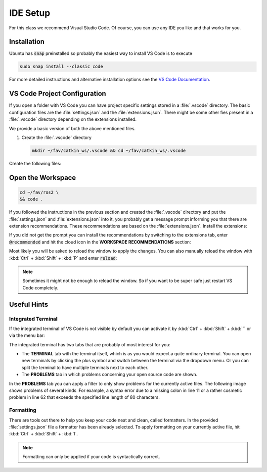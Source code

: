 IDE Setup
#########

.. todo:: Update this for ROS2! This is outdated.

For this class we recommend Visual Studio Code. Of course, you can use any IDE you like and that works for you.

Installation
============

Ubuntu has :code:`snap` preinstalled so probably the easiest way to install VS Code is to execute

.. code-block:: sh

   sudo snap install --classic code

For more detailed instructions and alternative installation options see the `VS Code Documentation <https://code.visualstudio.com/docs/setup/linux>`_.

VS Code Project Configuration
=============================

If you open a folder with VS Code you can have project specific settings stored in a :file:`.vscode` directory. The basic configuration files are the :file:`settings.json` and the :file:`extensions.json`. There might be some other fies present in a :file:`.vscode` directory depending on the extensions installed.

We provide a basic version of both the above mentioned files.

#. Create the :file:`.vscode` directory

   .. code-block:: sh

      mkdir ~/fav/catkin_ws/.vscode && cd ~/fav/catkin_ws/.vscode

Create the following files:

.. code-block:: json
   :caption: extensions.json

   {
       "recommendations": [
            // generate docstring snippets for python
	    	"njpwerner.autodocstring",
            // python language support
	    	"ms-python.python",
            // cpp language support
	    	"ms-vscode.cpptools",
            // yaml language support
	    	"redhat.vscode-yaml",
            // ROS extension
	    	"ms-iot.vscode-ros",
            // xml language support
	    	"redhat.vscode-xml",
            // syntax support for cmake files
	    	"twxs.cmake",
            // generate doxygen comments
	    	"cschlosser.doxdocgen"
	    ]
   }

.. code-block:: json
   :caption: settings.json

   {
        "python.languageServer": "Pylance",
        "python.formatting.provider": "yapf",
        "python.formatting.yapfArgs": [
            "--style={based_on_style: pep8, column_limit: 80}"
        ],
        "python.linting.enabled": true,
        "python.linting.pylintEnabled": false,
        "python.linting.flake8Enabled": true,
        "python.linting.flake8Args": [
            "--max-line-length=80"
        ],
        "python.analysis.completeFunctionParens": true,
        "clang-format.language.cpp.enable": true,
        "autoDocstring.docstringFormat": "google",
        "files.insertFinalNewline": true,
        "yaml.format.enable": true,
        "yaml.validate": true,
        // use google style per default
        "C_Cpp.clang_format_fallbackStyle": "Google",
        // never fall back to tag parser
                "C_Cpp.intelliSenseEngineFallback": "disabled",
        "C_Cpp.codeAnalysis.clangTidy.enabled": true,
        // use compile_commands.json specified in c_cpp_properties.json
        "C_Cpp.codeAnalysis.clangTidy.useBuildPath": true
    }

Open the Workspace
==================

.. code-block:: sh

   cd ~/fav/ros2 \
   && code .


If you followed the instructions in the previous section and created the :file:`.vscode` directory and put the :file:`settings.json` and :file:`extensions.json` into it, you probably get a message prompt informing you that there are extension recommendations. These recommendations are based on the :file:`extensions.json`. Install the extensions:

.. image:: /res/images/vscode_recommended_extensions.png

If you did not get the prompt you can install the recommendations by switching to the extensions tab, enter :code:`@recommended` and hit the cloud icon in the **WORKSPACE RECOMMENDATIONS** section:

.. image:: /res/images/vscode_install_recommended.png

Most likely you will be asked to reload the window to apply the changes. You can also manually reload the window with :kbd:`Ctrl` + :kbd:`Shift` + :kbd:`P` and enter :code:`reload`:

.. image:: /res/images/vscode_reload_window.png

.. note:: Sometimes it might not be enough to reload the window. So if you want to be super safe just restart VS Code completely.

Useful Hints
============

Integrated Terminal
*******************

If the integrated terminal of VS Code is not visible by default you can activate it by :kbd:`Ctrl` + :kbd:`Shift` + :kbd:`´` or via the menu bar:

.. image:: /res/images/vscode_view_terminal.png

The integrated terminal has two tabs that are probably of most interest for you:

* The **TERMINAL** tab with the terminal itself, which is as you would expect a quite ordinary terminal. You can open new terminals by clicking the plus symbol and switch between the terminal via the dropdown menu. Or you can split the terminal to have multiple terminals next to each other.

* The **PROBLEMS** tab in which problems concerning your open source code are shown.

.. image:: /res/images/vscode_terminal_problems.png

In the **PROBLEMS** tab you can apply a filter to only show problems for the currently active files. The following image shows problems of several kinds. For example, a syntax error due to a missing colon in line 11 or a rather cosmetic problem in line 62 that exceeds the specified line length of 80 characters.

.. image:: /res/images/vscode_problems_tab.png

Formatting
**********

There are tools out there to help you keep your code neat and clean, called formatters. In the provided :file:`settings.json` file a formatter has been already selected. To apply formatting on your currently active file, hit :kbd:`Ctrl` + :kbd:`Shift` + :kbd:`I`.

.. note:: Formatting can only be applied if your code is syntactically correct.
